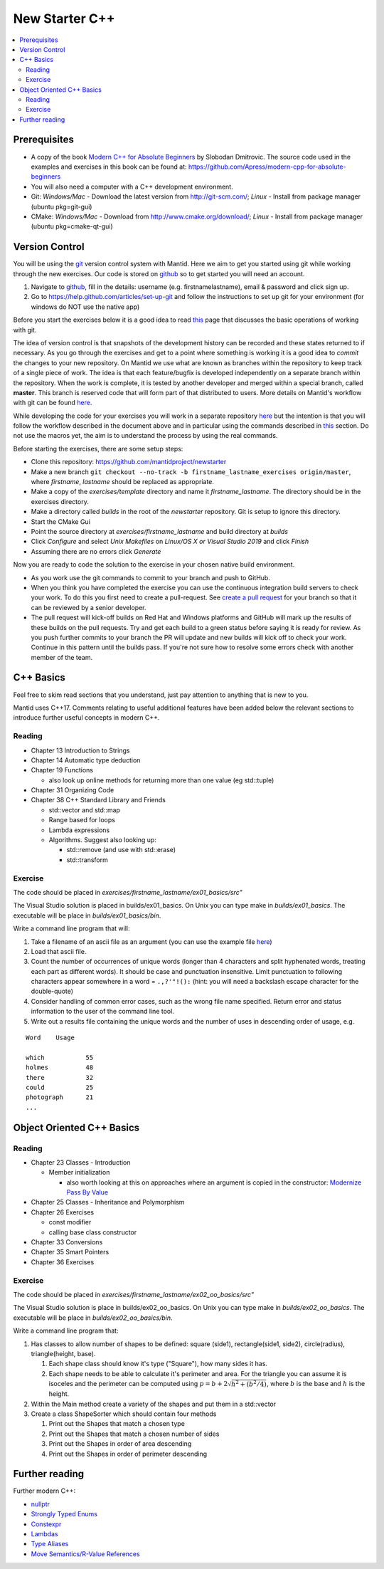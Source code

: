 .. _NewStarterC++:

=====================
New Starter C++
=====================

.. contents::
   :local:

-------------
Prerequisites
-------------

-  A copy of the book `Modern C++ for Absolute Beginners <https://www.amazon.co.uk/Modern-Absolute-Beginners-Introduction-Programming/dp/1484260465>`__ by Slobodan Dmitrovic. The source code used in the examples and exercises in this book can be found at: https://github.com/Apress/modern-cpp-for-absolute-beginners
-  You will also need a computer with a C++ development environment.
-  Git: *Windows/Mac* - Download the latest version from http://git-scm.com/; *Linux* - Install from package manager (ubuntu pkg=git-gui)
-  CMake: *Windows/Mac* - Download from http://www.cmake.org/download/; *Linux* - Install from package manager (ubuntu pkg=cmake-qt-gui)

---------------
Version Control
---------------

You will be using the `git <http://git-scm.com/documentation>`__ version control system with Mantid. Here we aim to get you started using git while working through the new exercises. Our code is stored on `github <https://www.github.com/>`__ so to get started you will need an account.

#. Navigate to `github <https://github.com/>`__, fill in the details: username (e.g. firstnamelastname), email & password and click sign up.
#. Go to https://help.github.com/articles/set-up-git and follow the instructions to set up git for your environment (for windows do NOT use the native app)

Before you start the exercises below it is a good idea to read `this <http://git-scm.com/book/en/Git-Basics-Recording-Changes-to-the-Repository>`__ page that discusses the basic operations of working with git.

The idea of version control is that snapshots of the development history can be recorded and these states returned to if necessary. As you go through the exercises and get to a point where something is working it is a good idea to *commit* the changes to your new repository. On Mantid we use what are known as branches within the repository to keep track of a single piece of work. The idea is that each feature/bugfix is developed independently on a separate branch within the repository. When the work is complete, it is tested by another developer and merged within a special branch, called **master**. This branch is reserved code that will form part of that distributed to users. More details on Mantid's workflow with git can be found `here <https://developer.mantidproject.org/GitWorkflow.html>`__.

While developing the code for your exercises you will work in a separate repository `here <https://github.com/mantidproject/newstarter>`__ but the intention is that you will follow the workflow described in the document above and in particular using the commands described in `this <https://developer.mantidproject.org/GitWorkflow.html#Workflow_Git_Commands>`__ section. Do not use the macros yet, the aim is to understand the process by using the real commands.

Before starting the exercises, there are some setup steps:

-  Clone this repository: https://github.com/mantidproject/newstarter
-  Make a new branch ``git checkout --no-track -b firstname_lastname_exercises origin/master``, where *firstname*, *lastname* should be replaced as appropriate.
-  Make a copy of the *exercises/template* directory and name it *firstname_lastname*. The directory should be in the exercises directory.
-  Make a directory called *builds* in the root of the *newstarter* repository. Git is setup to ignore this directory.
-  Start the CMake Gui
-  Point the source directory at *exercises/firstname_lastname* and build directory at *builds*
-  Click *Configure* and select *Unix Makefiles* on *Linux/OS X or Visual Studio 2019* and click *Finish*
-  Assuming there are no errors click *Generate*

Now you are ready to code the solution to the exercise in your chosen native build environment.

-  As you work use the git commands to commit to your branch and push to GitHub.
-  When you think you have completed the exercise you can use the continuous integration build servers to check your work. To do this you first need to create a pull-request. See `create a pull request <https://help.github.com/articles/creating-a-pull-request/>`__ for your branch so that it can be reviewed by a senior developer.
-  The pull request will kick-off builds on Red Hat and Windows platforms and GitHub will mark up the results of these builds on the pull requests. Try and get each build to a green status before saying it is ready for review. As you push further commits to your branch the PR will update and new builds will kick off to check your work. Continue in this pattern until the builds pass. If you're not sure how to resolve some errors check with another member of the team.

----------
C++ Basics
----------

Feel free to skim read sections that you understand, just pay attention to anything that is new to you.

Mantid uses C++17. Comments relating to useful additional features have been added below the relevant sections to introduce further useful concepts in modern C++.

Reading
^^^^^^^

-  Chapter 13 Introduction to Strings
-  Chapter 14 Automatic type deduction
-  Chapter 19 Functions

   -  also look up online methods for returning more than one value (eg std::tuple)

-  Chapter 31 Organizing Code
-  Chapter 38 C++ Standard Library and Friends

   -  std::vector and std::map
   -  Range based for loops
   -  Lambda expressions
   -  Algorithms. Suggest also looking up:

      -  std::remove (and use with std::erase)
      -  std::transform

Exercise
^^^^^^^^

The code should be placed in *exercises/firstname_lastname/ex01_basics/src"*

The Visual Studio solution is placed in builds/ex01_basics. On Unix you can type make in *builds/ex01_basics*. The executable will be place in *builds/ex01_basics/bin*.

Write a command line program that will:

#. Take a filename of an ascii file as an argument (you can use the example file `here <https://github.com/martyngigg/cpp-examples/raw/master/Holmes.txt>`__)
#. Load that ascii file.
#. Count the number of occurrences of unique words (longer than 4 characters and split hyphenated words, treating each part as different words). It should be case and punctuation insensitive. Limit punctuation to following characters appear somewhere in a word = ``.,?'"!():`` (hint: you will need a backslash escape character for the double-quote)
#. Consider handling of common error cases, such as the wrong file name specified. Return error and status information to the user of the command line tool.
#. Write out a results file containing the unique words and the number of uses in descending order of usage, e.g.

::

   Word    Usage

   which           55
   holmes          48
   there           32
   could           25
   photograph      21
   ...

--------------------------
Object Oriented C++ Basics
--------------------------

Reading
^^^^^^^

-  Chapter 23 Classes - Introduction

   -  Member initialization

      -  also worth looking at this on approaches where an argument is copied in the constructor: `Modernize Pass By Value <https://clang.llvm.org/extra/clang-tidy/checks/modernize-pass-by-value.html>`__

-  Chapter 25 Classes - Inheritance and Polymorphism
-  Chapter 26 Exercises

   -  const modifier
   -  calling base class constructor

-  Chapter 33 Conversions
-  Chapter 35 Smart Pointers
-  Chapter 36 Exercises

Exercise
^^^^^^^^

The code should be placed in *exercises/firstname_lastname/ex02_oo_basics/src"*

The Visual Studio solution is place in builds/ex02_oo_basics. On Unix you can type make in *builds/ex02_oo_basics*. The executable will be place in *builds/ex02_oo_basics/bin*.

Write a command line program that:

#. Has classes to allow number of shapes to be defined: square (side1), rectangle(side1, side2), circle(radius), triangle(height, base).

   #. Each shape class should know it's type ("Square"), how many sides it has.
   #. Each shape needs to be able to calculate it's perimeter and area. For the triangle you can assume it is isoceles and the perimeter can be computed using :math:`p = b + 2\sqrt{h^2+(b^2/4)}`, where :math:`b` is the base and :math:`h` is the height.

#. Within the Main method create a variety of the shapes and put them in a std::vector
#. Create a class ShapeSorter which should contain four methods

   #. Print out the Shapes that match a chosen type
   #. Print out the Shapes that match a chosen number of sides
   #. Print out the Shapes in order of area descending
   #. Print out the Shapes in order of perimeter descending

---------------
Further reading
---------------

Further modern C++:

-  `nullptr <https://github.com/AnthonyCalandra/modern-cpp-features/blob/master/CPP11.md#nullptr>`__
-  `Strongly Typed Enums <https://github.com/AnthonyCalandra/modern-cpp-features/blob/master/CPP11.md#strongly-typed-enums>`__
-  `Constexpr <https://github.com/AnthonyCalandra/modern-cpp-features/blob/master/CPP11.md#constexpr>`__
-  `Lambdas <https://github.com/AnthonyCalandra/modern-cpp-features/blob/master/CPP11.md#lambda-expressions>`__
-  `Type Aliases <https://github.com/AnthonyCalandra/modern-cpp-features/blob/master/CPP11.md#type-aliases>`__
-  `Move Semantics/R-Value References <https://github.com/AnthonyCalandra/modern-cpp-features/blob/master/CPP11.md#move-semantics>`__

